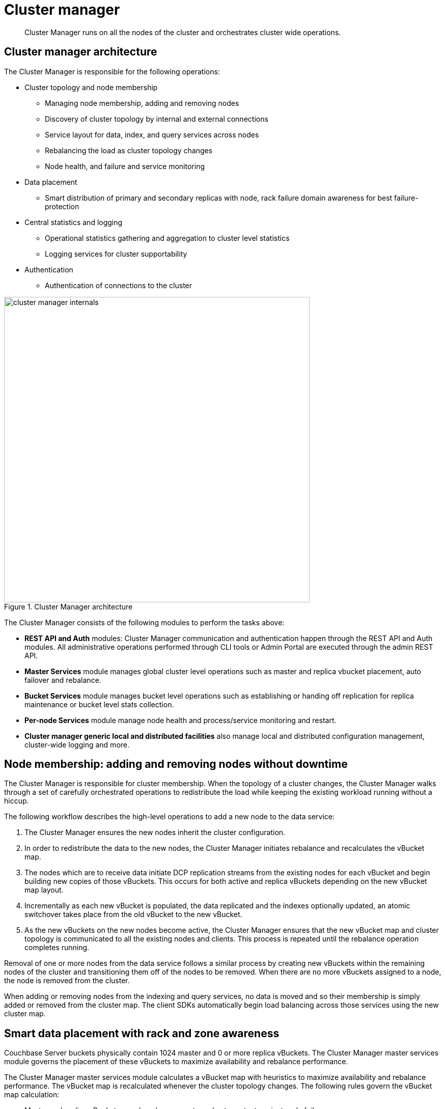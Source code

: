 = Cluster manager
:page-type: concept

[abstract]
Cluster Manager runs on all the nodes of the cluster and orchestrates cluster wide operations.

== Cluster manager architecture

The Cluster Manager is responsible for the following operations:

* Cluster topology and node membership
 ** Managing node membership, adding and removing nodes
 ** Discovery of cluster topology by internal and external connections
 ** Service layout for data, index, and query services across nodes
 ** Rebalancing the load as cluster topology changes
 ** Node health, and failure and service monitoring
* Data placement
 ** Smart distribution of primary and secondary replicas with node, rack failure domain awareness for best failure-protection
* Central statistics and logging
 ** Operational statistics gathering and aggregation to cluster level statistics
 ** Logging services for cluster supportability
* Authentication
 ** Authentication of connections to the cluster

.Cluster Manager architecture
image::cluster-manager-internals.png[,600]

The Cluster Manager consists of the following modules to perform the tasks above:

* *REST API and Auth* modules: Cluster Manager communication and authentication happen through the REST API and Auth modules.
All administrative operations performed through CLI tools or Admin Portal are executed through the admin REST API.
* *Master Services* module manages global cluster level operations such as master and replica vbucket placement, auto failover and rebalance.
* *Bucket Services* module manages bucket level operations such as establishing or handing off replication for replica maintenance or bucket level stats collection.
* *Per-node Services* module manage node health and process/service monitoring and restart.
* *Cluster manager generic local and distributed facilities* also manage local and distributed configuration management, cluster-wide logging and more.

== Node membership: adding and removing nodes without downtime

The Cluster Manager is responsible for cluster membership.
When the topology of a cluster changes, the Cluster Manager walks through a set of carefully orchestrated operations to redistribute the load while keeping the existing workload running without a hiccup.

The following workflow describes the high-level operations to add a new node to the data service:

. The Cluster Manager ensures the new nodes inherit the cluster configuration.
. In order to redistribute the data to the new nodes,  the Cluster Manager initiates rebalance and recalculates the vBucket map.
. The nodes which are to receive data initiate DCP replication streams from the existing nodes for each vBucket and begin building new copies of those vBuckets.
This occurs for both active and replica vBuckets depending on the new vBucket map layout.
. Incrementally as each new vBucket is populated, the data replicated and the indexes optionally updated, an atomic switchover takes place from the old vBucket to the new vBucket.
. As the new vBuckets on the new nodes become active, the Cluster Manager ensures that the new vBucket map and cluster topology is communicated to all the existing nodes and clients.
This process is repeated until the rebalance operation completes running.

Removal of one or more nodes from the data service follows a similar process by creating new vBuckets within the remaining nodes of the cluster and transitioning them off of the nodes to be removed.
When there are no more vBuckets assigned to a node, the node is removed from the cluster.

When adding or removing nodes from the indexing and query services, no data is moved and so their membership is simply added or removed from the cluster map.
The client SDKs automatically begin load balancing across those services using the new cluster map.

[#RZA]
== Smart data placement with rack and zone awareness

Couchbase Server buckets physically contain 1024 master and 0 or more replica vBuckets.
The Cluster Manager master services module governs the placement of these vBuckets to maximize availability and rebalance performance.

The Cluster Manager master services module calculates a vBucket map with heuristics to maximize availability and rebalance performance.
The vBucket map is recalculated whenever the cluster topology changes.
The following rules govern the vBucket map calculation:

* Master and replica vBuckets are placed on separate nodes to protect against node failures.
* If a bucket is configured with more than 1 replica vBucket, each additional replica vBucket is placed on a separate node to provide better protection against node failures.
* If server groups are defined  for master vBuckets (such as rack and zone awareness capability),  the replica vBuckets are placed in a separate server group for better protection against rack or availability zone failures.

== Centralized management, statistics, and logging for simplified managing

The Cluster Manager simplifies centralized management with centralized configuration management, statistics gathering and logging services.
All configuration changes are managed by the orchestrator and pushed out to the other nodes to avoid configuration conflicts.

In order to understand what your cluster is doing and how the cluster is performing, the Couchbase Server incorporates a complete set of statistical and monitoring information.
The statistics are accessible through all the administration interfaces - CLI ( cbstats tool), REST API, and the Web Console.

The Couchbase Web Console provides a complete suite of statistics including the built-in real-time graphing and performance data.
It gives great flexibility as you (as an Administrator) can aggregate the statistics for each bucket and choose to view the statistics for the whole cluster or per node.

The statistics information is grouped into categories, allowing you to identify different states and performance information within the cluster.

Statistics on hardware resources::
Node statistics show CPU, RAM and I/O numbers on each of the servers and across your cluster as a whole.
This information is useful to identify performance and loading issues on a single server.

Statistics on vBuckets::
The vBucket statistics shows the usage and performance numbers for the vBuckets.
This is useful to determine whether you need to reconfigure your buckets or add servers to improve performance.

Statistics on views and indexes::
View statistics display information about individual views in your system such as number of reads from the index or view and its disk usage, so that you can monitor the effects and loading of a view on the Couchbase nodes.
This information can indicate that your views need optimization, or that you need to consider defining views across multiple design documents.

Statistics on replication (DCP, TAP, and XDCR)::
The Database Change Protocol (DCP) interface is used to monitor changes and updates to the database.
DCP is widely used internally to replicate data between the nodes, for backups with [.api]`cbbackup`, to maintain views and indexes and to integrate with external products with connectors such as Elasticsearch connector, Kafka connector or the Sqoop connector.
XDCR replicates data between clusters and uses DCP in conjunction with an agent that is tuned to replicate data under higher WAN latencies.
+
TAP is similar to DCP, but is a deprecated protocol.
Legacy tools may still use the protocol and stats are still available through the console.
+
Given the central role of replication in a distributed system like Couchbase Server, identifying statistics on replication is critical.
Statistics in replication help visualize the health of replication and bottlenecks in replication by displaying replication latency and pending items in replication streams.
